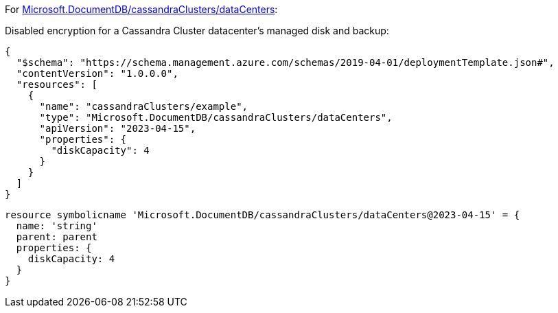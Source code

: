 For https://learn.microsoft.com/fr-fr/azure/templates/microsoft.documentdb/cassandraclusters/datacenters[Microsoft.DocumentDB/cassandraClusters/dataCenters]:

Disabled encryption for a Cassandra Cluster datacenter's managed disk and backup:
[source,json,diff-id=901,diff-type=noncompliant]
----
{
  "$schema": "https://schema.management.azure.com/schemas/2019-04-01/deploymentTemplate.json#",
  "contentVersion": "1.0.0.0",
  "resources": [
    {
      "name": "cassandraClusters/example",
      "type": "Microsoft.DocumentDB/cassandraClusters/dataCenters",
      "apiVersion": "2023-04-15",
      "properties": {
        "diskCapacity": 4
      }
    }
  ]
}
----

[source,bicep,diff-id=911,diff-type=noncompliant]
----
resource symbolicname 'Microsoft.DocumentDB/cassandraClusters/dataCenters@2023-04-15' = {
  name: 'string'
  parent: parent
  properties: {
    diskCapacity: 4
  }
}
----
